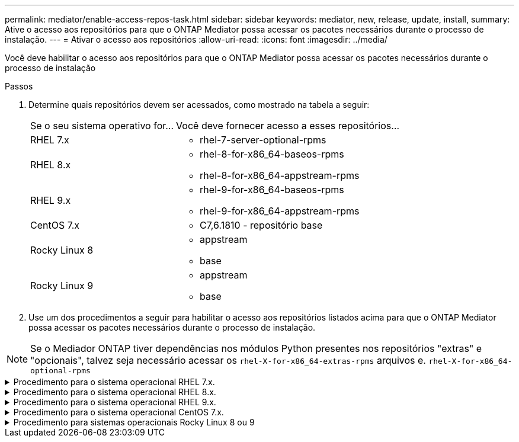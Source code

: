 ---
permalink: mediator/enable-access-repos-task.html 
sidebar: sidebar 
keywords: mediator, new, release, update, install, 
summary: Ative o acesso aos repositórios para que o ONTAP Mediator possa acessar os pacotes necessários durante o processo de instalação. 
---
= Ativar o acesso aos repositórios
:allow-uri-read: 
:icons: font
:imagesdir: ../media/


[role="lead"]
Você deve habilitar o acesso aos repositórios para que o ONTAP Mediator possa acessar os pacotes necessários durante o processo de instalação

.Passos
. Determine quais repositórios devem ser acessados, como mostrado na tabela a seguir:
+
[cols="35,65"]
|===


| Se o seu sistema operativo for... | Você deve fornecer acesso a esses repositórios... 


 a| 
RHEL 7.x
 a| 
** rhel-7-server-optional-rpms




 a| 
RHEL 8.x
 a| 
** rhel-8-for-x86_64-baseos-rpms
** rhel-8-for-x86_64-appstream-rpms




 a| 
RHEL 9.x
 a| 
** rhel-9-for-x86_64-baseos-rpms
** rhel-9-for-x86_64-appstream-rpms




 a| 
CentOS 7.x
 a| 
** C7,6.1810 - repositório base




 a| 
Rocky Linux 8
 a| 
** appstream
** base




 a| 
Rocky Linux 9
 a| 
** appstream
** base


|===
. Use um dos procedimentos a seguir para habilitar o acesso aos repositórios listados acima para que o ONTAP Mediator possa acessar os pacotes necessários durante o processo de instalação.



NOTE: Se o Mediador ONTAP tiver dependências nos módulos Python presentes nos repositórios "extras" e "opcionais", talvez seja necessário acessar os `rhel-X-for-x86_64-extras-rpms` arquivos e. `rhel-X-for-x86_64-optional-rpms`

.Procedimento para o sistema operacional RHEL 7.x.
[#rhel7x%collapsible]
====
Use este procedimento se seu sistema operacional for *RHEL 7.x* para habilitar o acesso aos repositórios:

.Passos
. Assine o repositório necessário:
+
`subscription-manager repos --enable rhel-7-server-optional-rpms`

+
O exemplo a seguir mostra a execução deste comando:

+
[listing]
----
[root@localhost ~]# subscription-manager repos --enable rhel-7-server-optional-rpms
Repository 'rhel-7-server-optional-rpms' is enabled for this system.
----
. Executar o `yum repolist` comando.
+
O exemplo a seguir mostra a execução desse comando. O repositório "rhel-7-server-optional-rpms" deve aparecer na lista.

+
[listing]
----
[root@localhost ~]# yum repolist
Loaded plugins: product-id, search-disabled-repos, subscription-manager
rhel-7-server-optional-rpms | 3.2 kB  00:00:00
rhel-7-server-rpms | 3.5 kB  00:00:00
(1/3): rhel-7-server-optional-rpms/7Server/x86_64/group              |  26 kB  00:00:00
(2/3): rhel-7-server-optional-rpms/7Server/x86_64/updateinfo         | 2.5 MB  00:00:00
(3/3): rhel-7-server-optional-rpms/7Server/x86_64/primary_db         | 8.3 MB  00:00:01
repo id                                      repo name                                             status
rhel-7-server-optional-rpms/7Server/x86_64   Red Hat Enterprise Linux 7 Server - Optional (RPMs)   19,447
rhel-7-server-rpms/7Server/x86_64            Red Hat Enterprise Linux 7 Server (RPMs)              26,758
repolist: 46,205
[root@localhost ~]#
----


====
.Procedimento para o sistema operacional RHEL 8.x.
[#rhel8x%collapsible]
====
Use este procedimento se seu sistema operacional for *RHEL 8.x* para habilitar o acesso aos repositórios:

.Passos
. Assine o repositório necessário:
+
`subscription-manager repos --enable rhel-8-for-x86_64-baseos-rpms`

+
`subscription-manager repos --enable rhel-8-for-x86_64-appstream-rpms`

+
O exemplo a seguir mostra a execução deste comando:

+
[listing]
----
[root@localhost ~]# subscription-manager repos --enable rhel-8-for-x86_64-baseos-rpms
Repository 'rhel-8-for-x86_64-baseos-rpms' is enabled for this system.
[root@localhost ~]# subscription-manager repos --enable rhel-8-for-x86_64-appstream-rpms
Repository 'rhel-8-for-x86_64-appstream-rpms' is enabled for this system.
----
. Executar o `yum repolist` comando.
+
Os repositórios recém-inscritos devem aparecer na lista.



====
.Procedimento para o sistema operacional RHEL 9.x.
[#rhel9x%collapsible]
====
Use este procedimento se seu sistema operacional for *RHEL 9.x* para habilitar o acesso aos repositórios:

.Passos
. Assine o repositório necessário:
+
`subscription-manager repos --enable rhel-9-for-x86_64-baseos-rpms`

+
`subscription-manager repos --enable rhel-9-for-x86_64-appstream-rpms`

+
O exemplo a seguir mostra a execução deste comando:

+
[listing]
----
[root@localhost ~]# subscription-manager repos --enable rhel-9-for-x86_64-baseos-rpms
Repository 'rhel-9-for-x86_64-baseos-rpms' is enabled for this system.
[root@localhost ~]# subscription-manager repos --enable rhel-9-for-x86_64-appstream-rpms
Repository 'rhel-9-for-x86_64-appstream-rpms' is enabled for this system.
----
. Executar o `yum repolist` comando.
+
Os repositórios recém-inscritos devem aparecer na lista.



====
.Procedimento para o sistema operacional CentOS 7.x.
[#centos7x%collapsible]
====
Use este procedimento se o sistema operacional for *CentOS 7.x* para habilitar o acesso aos repositórios:


NOTE: Os exemplos a seguir mostram um repositório para o CentOS 7,6 e podem não funcionar para outras versões do CentOS. Use o repositório base para sua versão do CentOS.

.Passos
. Adicione o repositório C7,6.1810 - base. O repositório do C7,6.1810 - base Vault contém o pacote "kernel-devel" necessário para o ONTAP Mediator.
. Adicione as seguintes linhas ao /etc/yum.repos.d/CentOS-Vault.repo.
+
[listing]
----
[C7.6.1810-base]
name=CentOS-7.6.1810 - Base
baseurl=http://vault.centos.org/7.6.1810/os/$basearch/
gpgcheck=1
gpgkey=file:///etc/pki/rpm-gpg/RPM-GPG-KEY-CentOS-7
enabled=1
----
. Executar o `yum repolist` comando.
+
O exemplo a seguir mostra a execução desse comando. O repositório CentOS-7.6.1810 - base deve aparecer na lista.

+
[listing]
----
Loaded plugins: fastestmirror
Loading mirror speeds from cached hostfile
 * base: distro.ibiblio.org
 * extras: distro.ibiblio.org
 * updates: ewr.edge.kernel.org
C7.6.1810-base                                 | 3.6 kB  00:00:00
(1/2): C7.6.1810-base/x86_64/group_gz          | 166 kB  00:00:00
(2/2): C7.6.1810-base/x86_64/primary_db        | 6.0 MB  00:00:04
repo id                      repo name               status
C7.6.1810-base/x86_64        CentOS-7.6.1810 - Base  10,019
base/7/x86_64                CentOS-7 - Base         10,097
extras/7/x86_64              CentOS-7 - Extras       307
updates/7/x86_64             CentOS-7 - Updates      1,010
repolist: 21,433
[root@localhost ~]#
----


====
.Procedimento para sistemas operacionais Rocky Linux 8 ou 9
[#rocky-linux-8-9%collapsible]
====
Use este procedimento se seu sistema operacional for *Rocky Linux 8* ou *Rocky Linux 9* para habilitar o acesso aos repositórios:

.Passos
. Assine os repositórios necessários:
+
`dnf config-manager --set-enabled baseos`

+
`dnf config-manager --set-enabled appstream`

. Execute uma `clean` operação:
+
`dnf clean all`

. Verifique a lista de repositórios:
+
`dnf repolist`



....
[root@localhost ~]# dnf config-manager --set-enabled baseos
[root@localhost ~]# dnf config-manager --set-enabled appstream
[root@localhost ~]# dnf clean all
[root@localhost ~]# dnf repolist
repo id                        repo name
appstream                      Rocky Linux 8 - AppStream
baseos                         Rocky Linux 8 - BaseOS
[root@localhost ~]#
....
....
[root@localhost ~]# dnf config-manager --set-enabled baseos
[root@localhost ~]# dnf config-manager --set-enabled appstream
[root@localhost ~]# dnf clean all
[root@localhost ~]# dnf repolist
repo id                        repo name
appstream                      Rocky Linux 9 - AppStream
baseos                         Rocky Linux 9 - BaseOS
[root@localhost ~]#
....
====
